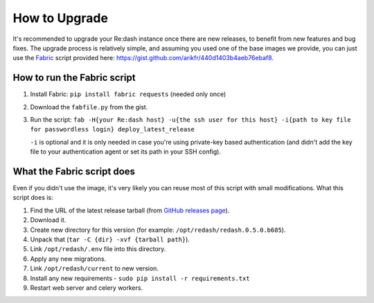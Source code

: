 How to Upgrade
##############

It's recommended to upgrade your Re:dash instance once there are new
releases, to benefit from new features and bug fixes. The upgrade
process is relatively simple, and assuming you used one of the base
images we provide, you can just use the
`Fabric <http://www.fabfile.org/>`__ script provided here:
https://gist.github.com/arikfr/440d1403b4aeb76ebaf8.

How to run the Fabric script
============================

1. Install Fabric: ``pip install fabric requests`` (needed only once)
2. Download the ``fabfile.py`` from the gist.
3. Run the script:
   ``fab -H{your Re:dash host} -u{the ssh user for this host} -i{path to key file for passwordless login} deploy_latest_release``

   ``-i`` is optional and it is only needed in case you're using private-key based authentication (and didn't add the key file to your authentication agent or set its path in your SSH config).

What the Fabric script does
===========================

Even if you didn't use the image, it's very likely you can reuse most of
this script with small modifications. What this script does is:

1. Find the URL of the latest release tarball (from `GitHub releases
   page <http://github.com/getredash/redash/releases>`__).
2. Download it.
3. Create new directory for this version (for example:
   ``/opt/redash/redash.0.5.0.b685``).
4. Unpack that (``tar -C {dir} -xvf {tarball path}``).
5. Link ``/opt/redash/.env`` file into this directory.
6. Apply any new migrations.
7. Link ``/opt/redash/current`` to new version.
8. Install any new requirements - ``sudo pip install -r requirements.txt`` 
9. Restart web server and celery workers.
